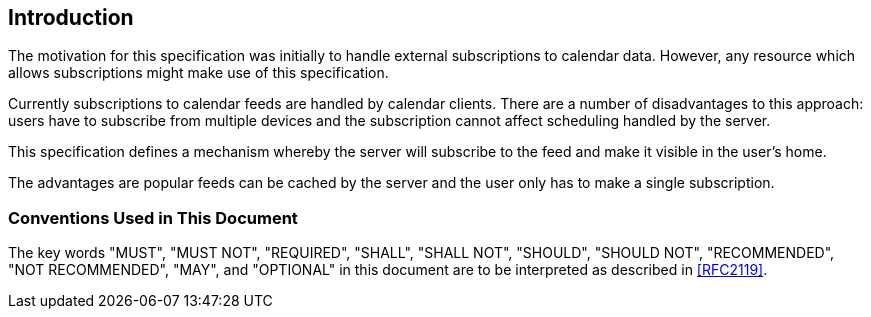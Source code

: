 [[introduction]]
== Introduction

The motivation for this specification was initially to handle external subscriptions to calendar
data. However, any resource which allows subscriptions might make use of this specification.

Currently subscriptions to calendar feeds are handled by calendar clients. There are a number of
disadvantages to this approach: users have to subscribe from multiple devices and the
subscription cannot affect scheduling handled by the server.

This specification defines a mechanism whereby the server will subscribe to the feed and make it
visible in the user's home.

The advantages are popular feeds can be cached by the server and the user only has to make a
single subscription.

=== Conventions Used in This Document

The key words "MUST", "MUST NOT", "REQUIRED", "SHALL", "SHALL NOT", "SHOULD", "SHOULD NOT",
"RECOMMENDED", "NOT RECOMMENDED", "MAY", and "OPTIONAL" in this document are to be interpreted
as described in <<RFC2119>>.
